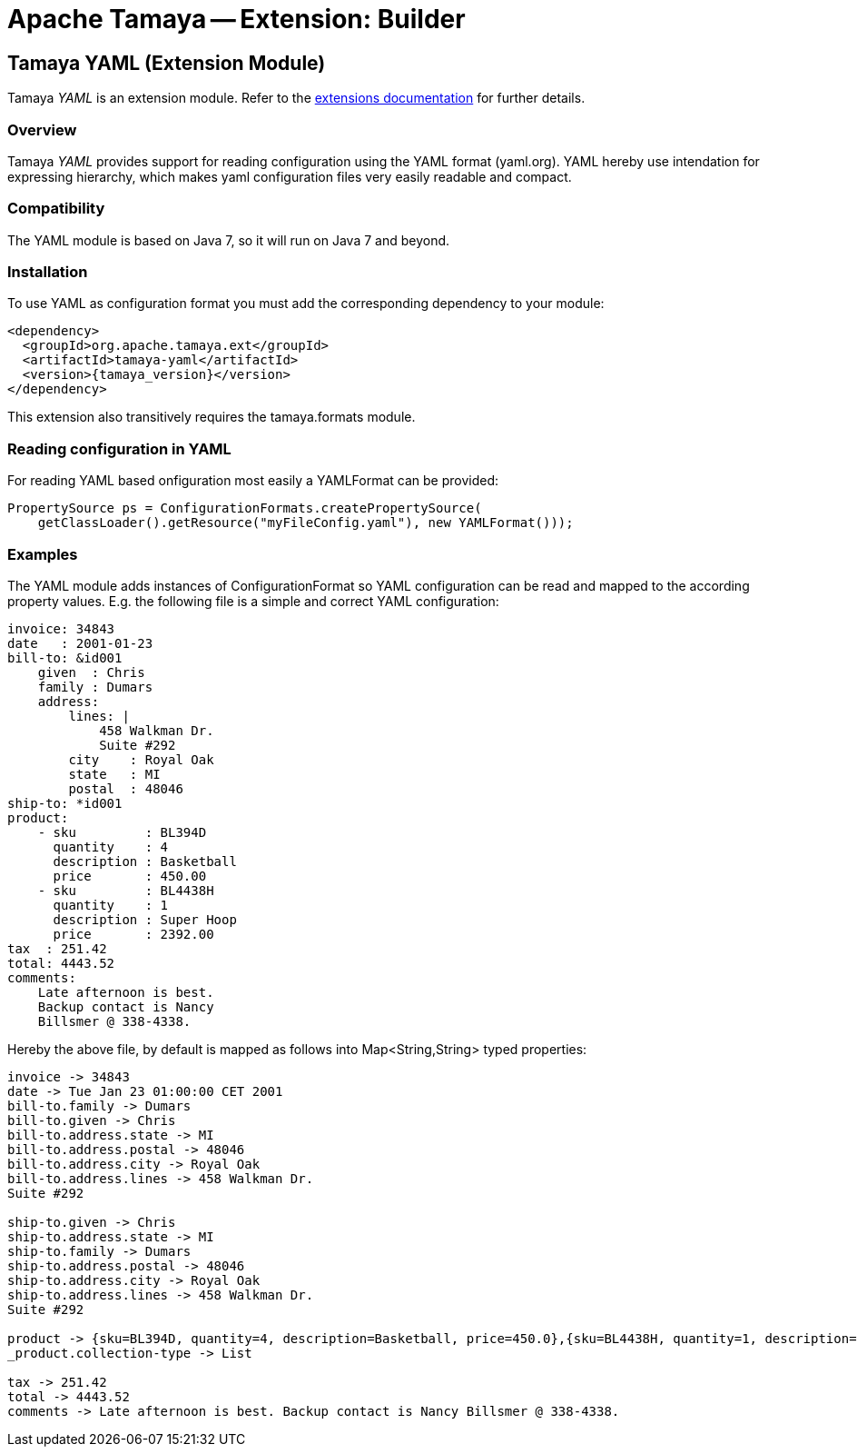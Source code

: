 :jbake-type: page
:jbake-status: published

= Apache Tamaya -- Extension: Builder

toc::[]


[[YAML]]
== Tamaya YAML (Extension Module)

Tamaya _YAML_ is an extension module. Refer to the link:../extensions.html[extensions documentation] for further details.


=== Overview

Tamaya _YAML_ provides support for reading configuration using the YAML format (yaml.org). YAML hereby
use intendation for expressing hierarchy, which makes yaml configuration files very easily readable and compact.


=== Compatibility

The YAML module is based on Java 7, so it will run on Java 7 and beyond.


=== Installation

To use YAML as configuration format you must add the corresponding dependency to your module:

[source, xml]
-----------------------------------------------
<dependency>
  <groupId>org.apache.tamaya.ext</groupId>
  <artifactId>tamaya-yaml</artifactId>
  <version>{tamaya_version}</version>
</dependency>
-----------------------------------------------

This extension also transitively requires the +tamaya.formats+ module.


=== Reading configuration in YAML

For reading YAML based onfiguration most easily a +YAMLFormat+ can be provided:

[source, java]
-----------------------------------------------
PropertySource ps = ConfigurationFormats.createPropertySource(
    getClassLoader().getResource("myFileConfig.yaml"), new YAMLFormat()));
-----------------------------------------------


=== Examples

The YAML module adds instances of +ConfigurationFormat+ so YAML configuration can be read and mapped to the
according property values. E.g. the following file is a simple and correct YAML configuration:

[source,yaml]
----------------------------------------------------------------
invoice: 34843
date   : 2001-01-23
bill-to: &id001
    given  : Chris
    family : Dumars
    address:
        lines: |
            458 Walkman Dr.
            Suite #292
        city    : Royal Oak
        state   : MI
        postal  : 48046
ship-to: *id001
product:
    - sku         : BL394D
      quantity    : 4
      description : Basketball
      price       : 450.00
    - sku         : BL4438H
      quantity    : 1
      description : Super Hoop
      price       : 2392.00
tax  : 251.42
total: 4443.52
comments:
    Late afternoon is best.
    Backup contact is Nancy
    Billsmer @ 338-4338.
----------------------------------------------------------------

Hereby the above file, by default is mapped as follows into +Map<String,String>+ typed properties:

[source,listing]
----------------------------------------------------------------
invoice -> 34843
date -> Tue Jan 23 01:00:00 CET 2001
bill-to.family -> Dumars
bill-to.given -> Chris
bill-to.address.state -> MI
bill-to.address.postal -> 48046
bill-to.address.city -> Royal Oak
bill-to.address.lines -> 458 Walkman Dr.
Suite #292

ship-to.given -> Chris
ship-to.address.state -> MI
ship-to.family -> Dumars
ship-to.address.postal -> 48046
ship-to.address.city -> Royal Oak
ship-to.address.lines -> 458 Walkman Dr.
Suite #292

product -> {sku=BL394D, quantity=4, description=Basketball, price=450.0},{sku=BL4438H, quantity=1, description=Super Hoop, price=2392.0}
_product.collection-type -> List

tax -> 251.42
total -> 4443.52
comments -> Late afternoon is best. Backup contact is Nancy Billsmer @ 338-4338.
----------------------------------------------------------------
